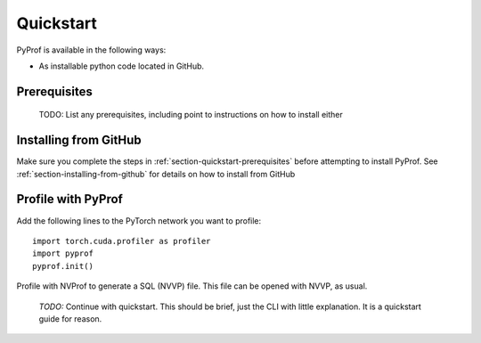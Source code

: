 ..
 # Copyright (c) 2020, NVIDIA CORPORATION. All rights reserved.
 #
 # Licensed under the Apache License, Version 2.0 (the "License");
 # you may not use this file except in compliance with the License.
 # You may obtain a copy of the License at
 #
 #     http://www.apache.org/licenses/LICENSE-2.0
 # 
 # Unless required by applicable law or agreed to in writing, software
 # distributed under the License is distributed on an "AS IS" BASIS,
 # WITHOUT WARRANTIES OR CONDITIONS OF ANY KIND, either express or implied.
 # See the License for the specific language governing permissions and
 # limitations under the License.

.. _section-quickstart:

Quickstart
==========

PyProf is available in the following ways:

* As installable python code located in GitHub.

.. _section-quickstart-prerequisites:

Prerequisites
-------------

    TODO: List any prerequisites, including point to instructions on how to
    install either 

.. _section-quickstart-installing-from-github:

Installing from GitHub
----------------------

Make sure you complete the steps in :ref:`section-quickstart-prerequisites`
before attempting to install PyProf. See :ref:`section-installing-from-github`
for details on how to install from GitHub

.. _section-quickstart-profile-with-pyprof:

Profile with PyProf
-------------------

Add the following lines to the PyTorch network you want to profile: ::

  import torch.cuda.profiler as profiler
  import pyprof
  pyprof.init()

Profile with NVProf to generate a SQL (NVVP) file. This file can be opened 
with NVVP, as usual.

  *TODO:* Continue with quickstart. This should be brief, just the CLI with
  little explanation. It is a quickstart guide for reason.
